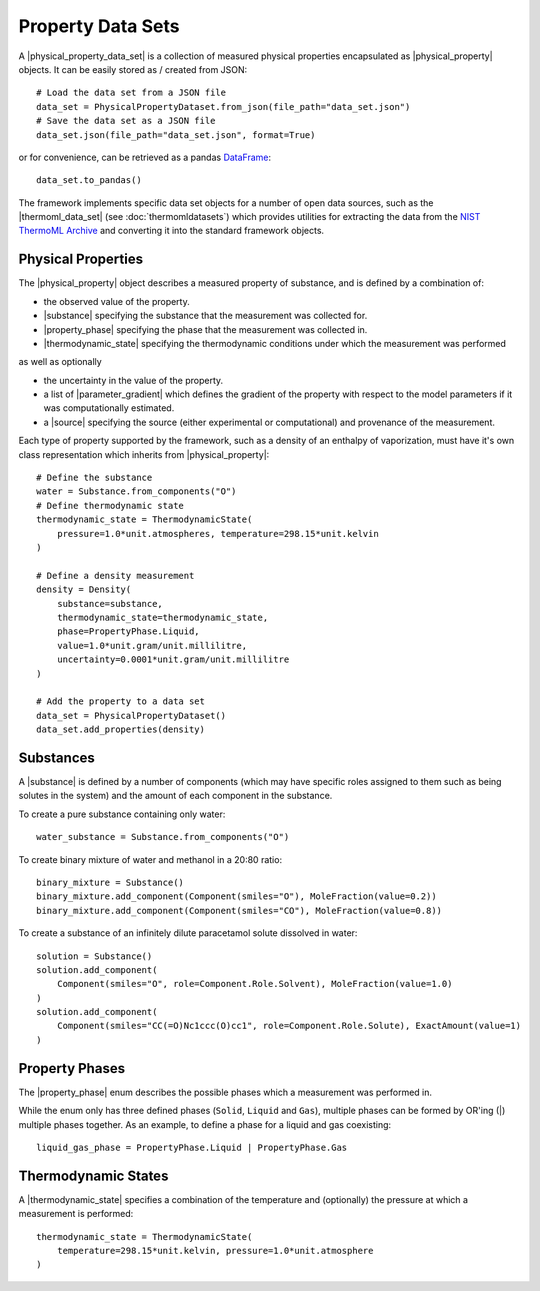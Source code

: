 .. |physical_property_data_set|    replace:: :py:class:`~propertyestimator.datasets.PhysicalPropertyDataSet`
.. |physical_property|             replace:: :py:class:`~propertyestimator.datasets.PhysicalProperty`
.. |property_phase|                replace:: :py:class:`~propertyestimator.datasets.PropertyPhase`
.. |source|                        replace:: :py:class:`~propertyestimator.datasets.Source`

.. |thermoml_data_set|             replace:: :py:class:`~propertyestimator.datasets.thermoml.ThermoMLDataSet`

.. |substance|                     replace:: :py:class:`~propertyestimator.substances.Substance`
.. |thermodynamic_state|           replace:: :py:class:`~propertyestimator.thermodynamics.ThermodynamicState`
.. |force_field_source|            replace:: :py:class:`~propertyestimator.forcefield.ForceFieldSource`

.. |parameter_gradient|            replace:: :py:class:`~propertyestimator.forcefield.ParameterGradient`

Property Data Sets
==================

A |physical_property_data_set| is a collection of measured physical properties encapsulated as |physical_property|
objects. It can be easily stored as / created from JSON::

    # Load the data set from a JSON file
    data_set = PhysicalPropertyDataset.from_json(file_path="data_set.json")
    # Save the data set as a JSON file
    data_set.json(file_path="data_set.json", format=True)

or for convenience, can be retrieved as a pandas `DataFrame <https://pandas.pydata.org/pandas-docs/stable/
generated/pandas.DataFrame.html>`_::

    data_set.to_pandas()

The framework implements specific data set objects for a number of open data sources, such as the |thermoml_data_set|
(see :doc:`thermomldatasets`) which provides utilities for extracting the data from the `NIST ThermoML Archive
<http://trc.nist.gov/ThermoML.html>`_ and converting it into the standard framework objects.

Physical Properties
-------------------

The |physical_property| object describes a measured property of substance, and is defined by a combination of:

* the observed value of the property.
* |substance| specifying the substance that the measurement was collected for.
* |property_phase| specifying the phase that the measurement was collected in.
* |thermodynamic_state| specifying the thermodynamic conditions under which the measurement was performed

as well as optionally

* the uncertainty in the value of the property.
* a list of |parameter_gradient| which defines the gradient of the property with respect to the model parameters
  if it was computationally estimated.
* a |source| specifying the source (either experimental or computational) and provenance of the measurement.

Each type of property supported by the framework, such as a density of an enthalpy of vaporization, must have it's own
class representation which inherits from |physical_property|::

    # Define the substance
    water = Substance.from_components("O")
    # Define thermodynamic state
    thermodynamic_state = ThermodynamicState(
        pressure=1.0*unit.atmospheres, temperature=298.15*unit.kelvin
    )

    # Define a density measurement
    density = Density(
        substance=substance,
        thermodynamic_state=thermodynamic_state,
        phase=PropertyPhase.Liquid,
        value=1.0*unit.gram/unit.millilitre,
        uncertainty=0.0001*unit.gram/unit.millilitre
    )

    # Add the property to a data set
    data_set = PhysicalPropertyDataset()
    data_set.add_properties(density)

Substances
----------

A |substance| is defined by a number of components (which may have specific roles assigned to them such as
being solutes in the system) and the amount of each component in the substance.

To create a pure substance containing only water::

    water_substance = Substance.from_components("O")

To create binary mixture of water and methanol in a 20:80 ratio::

    binary_mixture = Substance()
    binary_mixture.add_component(Component(smiles="O"), MoleFraction(value=0.2))
    binary_mixture.add_component(Component(smiles="CO"), MoleFraction(value=0.8))

To create a substance of an infinitely dilute paracetamol solute dissolved in water::

    solution = Substance()
    solution.add_component(
        Component(smiles="O", role=Component.Role.Solvent), MoleFraction(value=1.0)
    )
    solution.add_component(
        Component(smiles="CC(=O)Nc1ccc(O)cc1", role=Component.Role.Solute), ExactAmount(value=1)
    )

Property Phases
---------------

The |property_phase| enum describes the possible phases which a measurement was performed in.

While the enum only has three defined phases (``Solid``, ``Liquid`` and ``Gas``), multiple phases can be formed by
OR'ing (|) multiple phases together. As an example, to define a phase for a liquid and gas coexisting::

    liquid_gas_phase = PropertyPhase.Liquid | PropertyPhase.Gas

Thermodynamic States
--------------------

A |thermodynamic_state| specifies a combination of the temperature and (optionally) the pressure at which a
measurement is performed::

    thermodynamic_state = ThermodynamicState(
        temperature=298.15*unit.kelvin, pressure=1.0*unit.atmosphere
    )

